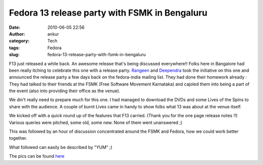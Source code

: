Fedora 13 release party with FSMK in Bengaluru
##############################################
:date: 2010-06-05 22:56
:author: ankur
:category: Tech
:tags: Fedora
:slug: fedora-13-release-party-with-fsmk-in-bengaluru

F13 just released a while back. An awesome release that's being
discussed everywhere!! Folks here in Bangalore had been really itching
to celebrate this one with a release party. \ `Rangeen`_ and
`Deependra`_ took the initiative on this one and announced the release
party a few days back on the fedora-india mailing list. They had done
their homework already : They had talked to their friends at the FSMK
(Free Software Movement Karnataka) and cajoled them into being a part of
the event (also into providing their office as the venue).

We din't really need to prepare much for this one. I had managed to
download the DVDs and some Lives of the Spins to share with the
audience. A couple of burnt Lives came in handy to show folks what 13
was about at the venue itself.

We kicked off with a quick round up of the features that F13 carried.
(Thank you for the one page release notes !!) Various queries were
pitched, some old, some new. None of them went unanswered ;)

This was followed by an hour of discussion concentrated around the FSMK
and Fedora, how we could work better together.

What followed can easily be described by "YUM" ;)

The pics can be found `here`_

.. _Rangeen: https://fedoraproject.org/wiki/User:Sherry151
.. _Deependra: https://fedoraproject.org/wiki/User:Deepsa
.. _here: http://picasaweb.google.com/sanjay.ankur/Fedora13ReleaseParty
